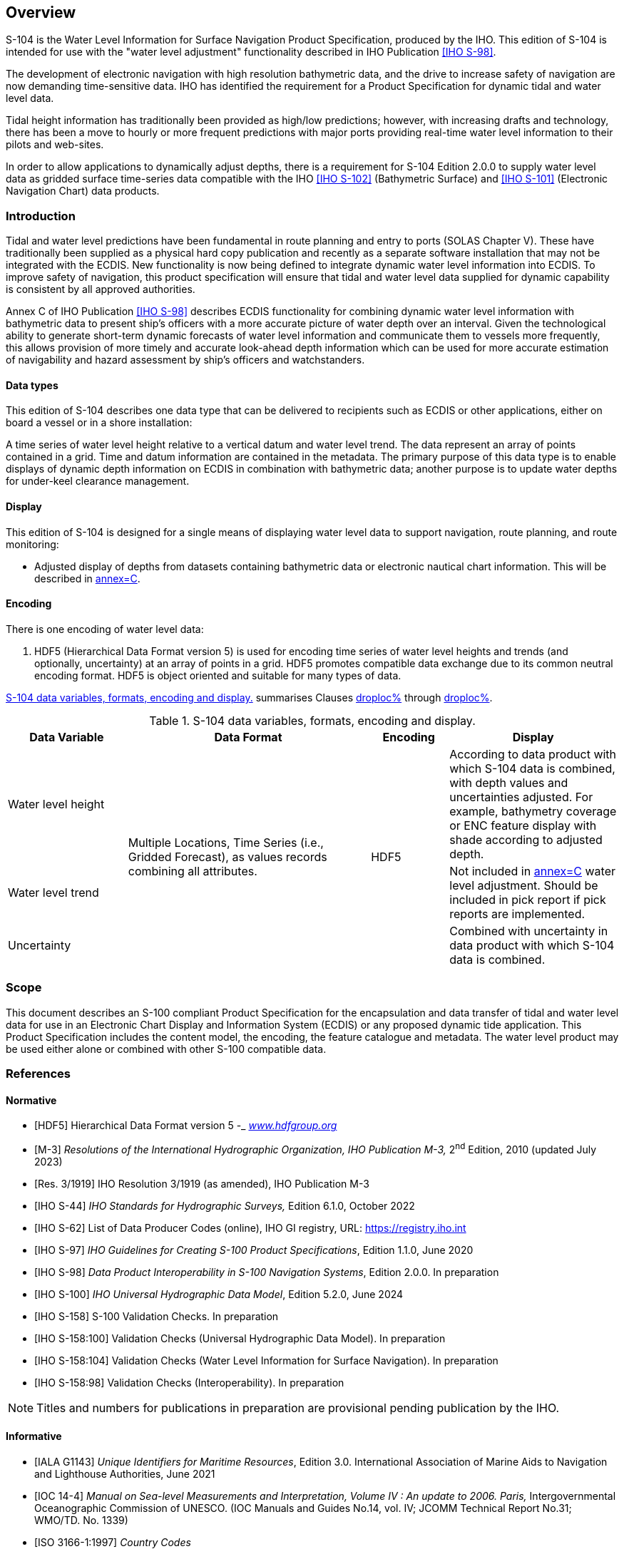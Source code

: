 
[[sec_1]]
== Overview

S-104 is the Water Level Information for Surface Navigation Product
Specification, produced by the IHO. This edition of S-104 is intended
for use with the "water level adjustment" functionality described
in IHO Publication <<IHO_S_98>>.

The development of electronic navigation with high resolution bathymetric
data, and the drive to increase safety of navigation are now demanding
time-sensitive data. IHO has identified the requirement for a Product
Specification for dynamic tidal and water level data.

Tidal height information has traditionally been provided as high/low
predictions; however, with increasing drafts and technology, there
has been a move to hourly or more frequent predictions with major
ports providing real-time water level information to their pilots
and web-sites.

In order to allow applications to dynamically adjust depths, there
is a requirement for S-104 Edition 2.0.0 to supply water level data
as gridded surface time-series data compatible with the IHO <<IHO_S_102>>
(Bathymetric Surface) and <<IHO_S_101>> (Electronic Navigation Chart)
data products.

[[sec_1.1]]
=== Introduction

Tidal and water level predictions have been fundamental in route planning
and entry to ports (SOLAS Chapter V). These have traditionally been
supplied as a physical hard copy publication and recently as a separate
software installation that may not be integrated with the ECDIS. New
functionality is now being defined to integrate dynamic water level
information into ECDIS. To improve safety of navigation, this product
specification will ensure that tidal and water level data supplied
for dynamic capability is consistent by all approved authorities.

Annex C of IHO Publication <<IHO_S_98>> describes ECDIS functionality
for combining dynamic water level information with bathymetric data
to present ship's officers with a more accurate picture of water depth
over an interval. Given the technological ability to generate short-term
dynamic forecasts of water level information and communicate them
to vessels more frequently, this allows provision of more timely and
accurate look-ahead depth information which can be used for more accurate
estimation of navigability and hazard assessment by ship's officers
and watchstanders.

[[sec_1.1.1]]
==== Data types

This edition of S-104 describes one data type that can be delivered
to recipients such as ECDIS or other applications, either on board
a vessel or in a shore installation:

A time series of water level height relative to a vertical datum and
water level trend. The data represent an array of points contained
in a grid. Time and datum information are contained in the metadata.
The primary purpose of this data type is to enable displays of dynamic
depth information on ECDIS in combination with bathymetric data; another
purpose is to update water depths for under-keel clearance management.

[[sec_1.1.2]]
==== Display

This edition of S-104 is designed for a single means of displaying
water level data to support navigation, route planning, and route
monitoring:

* Adjusted display of depths from datasets containing bathymetric
data or electronic nautical chart information. This will be described
in <<IHO_S_98,annex=C>>.

[[sec_1.1.3]]
==== Encoding

There is one encoding of water level data:

1. HDF5 (Hierarchical Data Format version 5) is used for encoding
time series of water level heights and trends (and optionally, uncertainty)
at an array of points in a grid. HDF5 promotes compatible data exchange
due to its common neutral encoding format. HDF5 is object oriented
and suitable for many types of data.

<<table_1-1>> summarises Clauses <<sec_1.1.1,droploc%>> through <<sec_1.1.3,droploc%>>.

[[table_1-1]]
.S-104 data variables, formats, encoding and display.
[cols="105,213,68,149"]
|===
h| Data Variable h| Data Format h| Encoding h| Display

| Water level height
.3+| Multiple Locations, Time Series (i.e., Gridded Forecast), as
values records combining all attributes. .3+| HDF5 | According to
data product with which S-104 data is combined, with depth values
and uncertainties adjusted. For example, bathymetry coverage or ENC
feature display with shade according to adjusted depth.
| Water level trend | Not included in <<IHO_S_98,annex=C>> water level
adjustment. Should be included in pick report if pick reports are
implemented.
| Uncertainty | Combined with uncertainty in data product with which
S-104 data is combined.

|===

[[sec_1.2]]
=== Scope

This document describes an S-100 compliant Product Specification for
the encapsulation and data transfer of tidal and water level data
for use in an Electronic Chart Display and Information System (ECDIS)
or any proposed dynamic tide application. This Product Specification
includes the content model, the encoding, the feature catalogue and
metadata. The water level product may be used either alone or combined
with other S-100 compatible data.

[[sec_1.3]]
=== References

[[sec_1.3.1]]
[bibliography]
==== Normative

* [[[HDF5,HDF5]]] Hierarchical Data Format version 5 -_ http://www.hdfgroup.org/[_www.hdfgroup.org_]

* [[[M-3,M-3]]] _Resolutions of the International Hydrographic Organization, IHO Publication M-3,_ 2^nd^ Edition, 2010 (updated July 2023)

* [[[Res_3_1919,Res. 3/1919]]] IHO Resolution 3/1919 (as amended), IHO Publication M-3

* [[[S-44,IHO S-44]]] _IHO Standards for Hydrographic Surveys,_ Edition 6.1.0, October 2022

* [[[IHO_S_62,IHO S-62]]] List of Data Producer Codes (online), IHO GI registry, URL: https://registry.iho.int

* [[[IHO_S_97,IHO S-97]]] _IHO Guidelines for Creating S-100 Product Specifications_, Edition 1.1.0, June 2020

* [[[IHO_S_98,IHO S-98]]] _Data Product Interoperability in S-100 Navigation Systems_, Edition 2.0.0. In preparation

* [[[IHO_S_100,IHO S-100]]] _IHO Universal Hydrographic Data Model_, Edition 5.2.0, June 2024

* [[[IHO_S_158,IHO S-158]]] S-100 Validation Checks. In preparation

* [[[IHO_S_158_100,IHO S-158:100]]] Validation Checks (Universal Hydrographic Data Model). In preparation

* [[[IHO_S_158_104,IHO S-158:104]]] Validation Checks (Water Level Information for Surface Navigation). In preparation

* [[[IHO_S_158_98,IHO S-158:98]]] Validation Checks (Interoperability). In preparation

NOTE: Titles and numbers for publications in preparation are provisional pending publication by the IHO.

[[sec_1.3.2]]
[bibliography]
==== Informative

* [[[IALA_G1143,IALA G1143]]] _Unique Identifiers for Maritime Resources_, Edition 3.0. International Association of Marine Aids to Navigation and Lighthouse Authorities, June 2021

* [[[IOC_14_4,IOC 14-4]]] _Manual on Sea-level Measurements and Interpretation, Volume IV : An update to 2006. Paris,_ Intergovernmental Oceanographic Commission of UNESCO. (IOC Manuals and Guides No.14, vol. IV; JCOMM Technical Report No.31; WMO/TD. No. 1339)

* [[[ISO_3166_1_1997,ISO 3166-1:1997]]] _Country Codes_

* [[[ISO_8601_2004,ISO 8601:2004]]] _Data elements and interchange formats - Information interchange - Representation of dates and times_

* [[[ISO_TS_19103_2005,ISO/TS 19103:2005]]] _Geographic information - Conceptual schema language_

* [[[ISO_19111_2003,ISO 19111:2003]]] _Geographic information - Spatial referencing by coordinates_

* [[[ISO_19115_1,ISO 19115-1]]] _Geographic information - Metadata - Part 1 - Fundamentals_. As amended by Amendment 1, 2018

* [[[ISO_19115_2_2009,ISO 19115-2:2009]]] _Geographic information - Metadata: Extensions for imagery and gridded data_

* [[[ISO_19115_3,ISO 19115-3]]] _Geographic information - Metadata - XML schema implementation for fundamental concepts_, 2016

* [[[ISO_19123_2005,ISO 19123:2005]]] _Geographic information - Schema for coverage geometry and functions_

* [[[ISO_19129_2009,ISO 19129:2009]]] _Geographic information - Imagery gridded and coverage data framework_

* [[[ISO_19131_2007,ISO 19131:2007]]] _Geographic information - Data product specifications_

* [[[ISO_19157_2013,ISO 19157:2013]]] _Geographic information - Data Quality._ As amended by Amendment 1, 2018

* [[[ISO_IEC_19501_1_and_19505_2,ISO/IEC 19501-1 and 19505-2]]] _Information technology — Open Distributed Processing - Unified Modelling Language Version 2.4.1_

* [[[netCDF,netCDF]]] _Network Common Data Form Unidata_ - URL: http://www.unidata.ucar.edu/software/netcdf[www.unidata.ucar.edu/software/netcdf]

* [[[NGA_2021,NGA 2021]]] _Recent Update to WGS 84 Reference Frame and NGA Transition to IGS ANTEX_, NGA Office of Geomatics / GNSS Division, St. Louis, National Geospatial-Intelligence Agency, 2021.

* [[[NGA_2023,NGA 2023]]] _WGS 84 (G2296) Terrestrial Reference Frame Realization_, Office of Geomatics, National Geospatial-Intelligence Agency, NGA-U-2023-02846, 2023.

* [[[RFC_3986,RFC 3986]]] _Uniform Resource Identifier (URI): Generic Syntax. T. Berners-Lee, R. Fielding, L. Masinter. Internet Standard 66,_ IETF. URL: http://www.ietf.org/rfc/rfc3986.txt or http://www.rfc-editor.org/info/std66

* [[[RFC_2141,RFC 2141]]] _URN Syntax. R. Moats. IETF RFC 2141, May 1997._ URL: http://www.rfc-editor.org/info/rfc2141

* [[[IHO_S_101,IHO S-101]]] _IHO Electronic Navigational Chart Product Specification_, Edition 1.2.0 (in preparation)

* [[[IHO_S_32,IHO S-32]]] _International Hydrographic Dictionary_. URL: http://iho-ohi.net/S32/index.php

* [[[IHO_S_102,IHO S-102]]] _IHO Bathymetric Surface Product Specification_, Edition 3.0 (in preparation)

* [[[IHO_S_111,IHO S-111]]] _IHO Surface Currents Product Specification_, Edition 2.0.0 (October 2024)

* [[[xml_part_2,W3C REC-xmlschema-2-20041028]]] XML Schema Part 2: _Datatypes_, Second Edition, W3C Recommendation, 28 October 2004, URL:&nbsp;https://www.w3.org/TR/xmlschema-2/

* [[[ISO_19116,hidden(ISO 19116)]]]

* [[[ISO_19101,hidden(ISO 19101)]]]

* [[[ISO_19101_2002,hidden(ISO 19101:2002)]]]

* [[[ISO_19113,hidden(ISO 19113)]]]

* [[[ISO_19107,hidden(ISO 19107)]]]

* [[[ISO_19109,hidden(ISO 19109)]]]

* [[[ISO_19110,hidden(ISO 19110)]]]

* [[[ISO_19117,hidden(ISO 19117)]]]

* [[[ISO_19115-2,hidden(ISO 19115-2)]]]

* [[[ISO_19132,hidden(ISO 19132)]]]

* [[[IHO_S_44,hidden(IHO S-44)]]]

* [[[ISO_19115,hidden(ISO 19115)]]]

* [[[ISO_19111_2006,hidden(ISO 19111:2006)]]]

* [[[ISO_19103,hidden(ISO 19103)]]]

* [[[IHO_S100_GFM,hidden(IHO S-100)]]]

* [[[ISO_19108_2002,hidden(ISO 19108:2002)]]]

* [[[ISO_19130,hidden(ISO 19130)]]]

* [[[ISO_8601_1988,hidden(ISO 8601:1988)]]]

[[sec_1.4]]
=== Terms, definitions and abbreviations

[[sec_1.4.1]]
[heading="terms and definitions"]
==== Terms and definitions

Terms and definitions have been taken from the normative references
cited in <<sec_1.3>>. Only those which are specific to this document
have been included and modified where necessary.

===== accuracy

closeness of agreement between an observed value and the true value
or a reference value accepted as true

[.source]
<<ISO_19157_2013>>

[.source]
<<ISO_19116>>

NOTE: A test result can be observations or measurements

NOTE: For positioning services, the test result is a measured value
or set of values

NOTE: For observations and measurements, true values are not obtainable.
In their place reference values which are accepted as true values
are used

===== application schema

conceptual schema for data required by one or more applications

[.source]
<<ISO_19101>>

===== computed

calculated; derived rather than measured or observed

===== continuous coverage

coverage that returns different values for the same feature attribute
at different direct positions within a single geometric object in
its spatiotemporal domain

[.source]
<<ISO_19123_2005>>

NOTE: Although the spatiotemporal domain of a continuous coverage
is ordinarily bounded in terms of its spatial extent, it can be subdivided
into an infinite number of direct positions.

===== coordinate

one of a sequence of numbers designating the position of a point in
N-dimensional space

[.source]
<<ISO_19111_2003>>

===== coordinate reference system

coordinate system which is related to the real world by a datum

[.source]
<<ISO_19111_2003>>

===== coverage

{{ feature }} that acts as a *function* to return values from its
*range* for any {{ direct position }} within its spatial, temporal,
or spatiotemporal {{ domain }}

[example]
Examples include a raster *image*, polygon overlay, or digital elevation
matrix.

NOTE: In other words, a *coverage* is a {{ feature }} that has multiple
values for each *attribute* type, where each {{ direct position }}
within the geometric representation of the {{ feature }} has a single
value for each *attribute* type

[.source]
<<ISO_19123_2005>>

===== coverage geometry

configuration of the {{ domain }} of a {{ coverage }} described in
terms of {{ coordinate,coordinates }}

[.source]
<<ISO_19123_2005>>

===== data product

{{ dataset }} or {{ dataset series }} that conforms to a data product
specification

NOTE: The S-104 data product consists of metadata and one or more
sets of water level height and trend

[.source]
<<ISO_19131_2007>>

===== data quality element

quantitative component documenting the quality of a dataset

[.source]
<<ISO_19101_2002>>

NOTE: The applicability of a data quality element to a dataset depends
on both the dataset's content and its product specification, the result
being that all data quality elements may not be applicable to all
datasets

===== data quality evaluation procedure

the whole of operations used in applying and reporting quality evaluation
methods and their results

[.source]
<<ISO_19113>>

===== data quality measure

an evaluation of a data quality sub-element

[.source]
<<ISO_19113>>

===== data quality overview element

the non-quantitative component documenting the quality of a dataset.
Information about the purpose, usage, and lineage of a dataset is
non-quantitative quality information

NOTE: Information about the purpose, usage and lineage of a dataset
is non-quantitative quality information.

[.source]
<<ISO_19101>>

===== data quality result

a value or set of values resulting from applying a data quality measure
or the outcome of evaluating the obtained value or set of values against
a specified conformance quality level

[example]
A data quality result of "90" with a data quality value type of "percentage"
reported for the data quality element and its data quality subelement
"completeness, commission" is an example of a value resulting from
applying a data quality measure to a data specified by a data quality
scope. A data quality result of "true" with a data quality value type
of "Boolean variable" is an example of comparing the value (90) against
a specified acceptable conformance quality level (85) and reporting
an evaluation of a kind, pass or fail.

[.source]
<<ISO_19113>>

===== data quality scope

the extent or characteristic(s) of the data for which quality information
is reported

[.source]
<<ISO_19113>>

NOTE: A data quality scope for a dataset can comprise a dataset series
to which the dataset belongs, the dataset itself, or a smaller grouping
of data located physically within the dataset sharing common characteristics.
Common characteristics can be an identified feature type, feature
attribute, or feature relationship; data collection criteria; original
source; or a specified geographic or temporal extent.

[.source]
<<IHO_S_100,annex=A>>

===== data quality sub-element

a component of a data quality element describing a certain aspect
of that data quality element

[.source]
<<ISO_19113>>

===== dataset

identifiable collection of data

[.source]
<<ISO_19115>>

NOTE: A dataset may be a smaller grouping of data which, though limited
by some constraint such as spatial extent or feature type, is located
physically within a larger dataset. Theoretically, a dataset may be
as small as a single feature or feature attribute contained within
a larger dataset. A hardcopy map or chart may be considered a dataset.

===== dataset series

collection of datasets sharing the same product specification <<ISO_19115>>;
collection of datasets with data for the same geographical area at
different times or for successive time periods

NOTE: This Product Specification uses the second sense.

===== datum

parameter or set of parameters that define the position of the origin,
the scale, and the orientation of a coordinate system

[.source]
<<ISO_19111_2003>>

[.source]
<<ISO_19116>>

NOTE: A datum defines the position of the origin, the scale, and the
orientation of the axes of a coordinate system

NOTE: A datum may be a geodetic datum, a vertical datum, an engineering
datum, an image datum, or a temporal datum

===== direct position

position described by a single set of {{ coordinate, coordinates }}
within a {{ coordinate reference system }}

[.source]
<<ISO_19107>>

===== domain

well-defined set

[.source]
<<ISO_19103>>

NOTE: Domains are used to define the domain set and range set of operators
and functions.

===== elevation

the altitude of the ground level of an object, measured from a specified
vertical datum.

[.source]
<<IHO_S100_GFM>>

===== feature

abstraction of real world phenomena

[.source]
<<ISO_19101>>

NOTE: A feature may occur as a type or an instance. Feature type or
feature instance should be used when only one is meant.

===== feature attribute

characteristic of a feature

[example]
A *feature attribute* named _colour_ may have an *attribute* value
_green_ which belongs to the *data type* _text_

[example]
A *feature attribute* named _length_ may have an *attribute* value
_82.4_ which belongs to the *data type* _real_

NOTE: A *feature attribute* may occur as a *type* or an *instance*.
*Feature attribute* type or *feature attribute* instance is used when
only one is meant.

NOTE: A *feature attribute* type has a name, a *data type*, and a
{{ domain }} associated to it. A *feature attribute* instance has
an *attribute* value taken from the {{ domain }} of the *feature attribute*
type.

NOTE: In a *Feature Catalogue*, a *feature attribute* may include
a value {{ domain }} but does not specify *attribute* values for
{{ feature }} instances.

[.source]
<<ISO_19101>>

[.source]
<<ISO_19109>>

[.source]
<<ISO_19110>>

[.source]
<<ISO_19117>>

===== height

distance of a point from a chosen reference surface measured upward
along a line perpendicular to that surface.

[.source]
<<ISO_19111_2006>>

NOTE: Height is distinguished from elevation in that it is a directional
measurement.

===== georectified

corrected for positional displacement with respect to the surface
of the Earth

[.source]
<<ISO_19115_2_2009>>

===== georeferenced grid

{{ grid }} for which cells can be located by the use of specific algorithms.
See {{ ungeorectified grid }}.

===== grid

network composed of a set of elements, or cells, whose vertices, or
nodes, have defined positions within a coordinate system. See also
{{ georeferenced grid }}, regular grid, {{ ungeorectified grid }},
node, and {{ grid point }}.

[.source]
<<ISO_19123_2005>>

NOTE: A rectangular grid has axes perpendicular to each other.

NOTE: A uniform rectangular grid has constant spacing in the X-direction
and constant spacing in the Y-direction, although the two spacing
values are not necessarily equal.

===== grid cell

element of a grid defined by its vertices, or *nodes*

===== grid coordinates 

sequence of two or more numbers specifying a position with respect
to its location on a {{ grid }}

[.source]
<<IHO_S_100,annex=A>>

===== grid point

point located at the intersection of two or more
{{ grid cell,grid cells }} in a {{ grid }}. Also called a *node*.

[.source]
<<ISO_19123_2005>>

===== gridded data

data whose attribute values are associated with positions on a grid
coordinate system

[.source]
<<ISO_19115_2_2009>>

===== measurement

the (detailed) dimensions of a physical quantity

[.source]
<<IHO_S_32>>

===== observation

the act or practice of noting and recording facts and events as for
some scientific study. The measure of a quantity whose value is desired.
The DATA so noted and recorded. A single measure, at a single setting
of an apparatus

[.source]
<<IHO_S_32>>

===== positional accuracy

closeness of coordinate value to the true or accepted value in a specified
reference system

NOTE: The term absolute accuracy is sometimes used for this concept
to distinguish it from relative positional accuracy. Where the true
coordinate value may not be perfectly known, accuracy is normally
tested by comparison with available values that can best be accepted
as true

[.source]
<<ISO_19116>>

===== record

finite, named collection of related items (objects or values)

[.source]
<<ISO_19107>>

NOTE: Logically, a record is a set of pairs <name,item>.

===== result scope

scope of the (data quality) result

NOTE: Result scope is a subset of the data quality scope.

[.source]
<<IHO_S_97>>

===== sequence

finite, ordered collection of related items (objects or values) that
may be repeated

NOTE: Logically, a sequence is a set of pairs <item, offset>. LISP
syntax, which delimits sequences with parentheses and separates elements
in the sequence with commas, is used in this international standard

[.source]
<<ISO_19107>>

===== standalone quality report

free text document providing fully detailed information about data
quality evaluations, results and measures used

[.source]
<<ISO_19157_2013>>

===== temporal series

collection of datasets with data for the same geographical area at
different times or for successive periods

===== timestamp

value of time at which an object's state is measured and recorded

[.source]
<<ISO_19132>>

===== uncertainty

the interval (about a given value) that will contain the true value
of the measurement at a specific confidence level

[.source]
<<IHO_S_44>>

NOTE: Errors exist and are the differences between the measured value
and the true value. Since the true value is never known it follows
that the error itself cannot be known. Uncertainty is a statistical
assessment of the likely magnitude of this error.

===== water level trend

change of water level at a given time, such as 'increasing', 'decreasing',
or 'steady'.

When the average change of the water level over a one hour period
is greater than or equal to a value set by the Producing Authority
in metres it is considered "increasing". When it is less than or equal
to -(value set by the Producing Authority in metres), it is "decreasing".
When it is between the values set by the Producing Authority, it is
"steady".

In areas of small water level range, for example Baltic Sea, use of
"not available" is optional

===== ungeorectified grid

grid with non-uniform point spacing in any coordinate system. Includes
triangular irregular networks (TINs) and those curvilinear coordinate
grids whose node positions cannot be calculated analytically

===== vertical coordinate system

one-dimensional coordinate system used for gravity-related height
or depth measurements

[.source]
<<ISO_19111_2003>>

===== vertical datum

datum describing the relation of gravity-related heights or depths
to the Earth

NOTE: In most cases the vertical datum will be related to mean sea
level. Ellipsoidal heights are treated as related to a three-dimensional
ellipsoidal coordinate system referenced to a geodetic datum. Vertical
datums include sounding datums (used for hydrographic purposes), in
which case the heights may be negative heights or depths

[.source]
<<ISO_19111_2003>>

[[sec_1.4.2]]
==== Abbreviations

API:: Application Programming Interface

CRS:: Coordinate Reference System

DQWG:: Data Quality Working Group

ECDIS:: Electronic Chart Display Information System

EPSG:: European Petroleum Survey Group

ENC:: Electronic Navigational Chart

FC:: Feature Catalogue

GIS:: Geographic Information Systems

HDF:: Hierarchical Data Format

IALA:: International Association of Marine Aids to Navigation and
Lighthouse Authorities

IHO:: International Hydrographic Organization

IMO:: International Maritime Organization

ISO:: International Organization for Standardization

MRN:: Maritime Resource Name

NetCDF:: Network Common Data Form

PC:: Portrayal Catalogue

SOLAS:: International Convention for the Safety of Life at Sea

TIN:: Triangulated Irregular Network

TWCWG:: Tides, Water Level and Currents Working Group

UML:: Unified Modelling Language

URN:: Uniform Resource Name

UTC:: Coordinated Universal Time

W3C:: World Wide Web Consortium

XML:: eXtensible Markup Language

[[sec_1.4.3]]
==== Notation

In this document conceptual schemas are presented in the Unified Modelling
Language (UML). Several model elements used in this schema are defined
in ISO Standards developed by ISO TC 211, or in IHO S-100. In order
to ensure that class names in the model are unique ISO TC/211 has
adopted a convention of establishing a prefix to the names of classes
that define the TC/211 defined UML package in which the UML class
is defined. Since the IHO Standards and this Product Specification
make use of classes derived directly from the ISO Standards this convention
is also followed here. In the IHO Standards the class names are identified
by the name of the Standard, such as "_S100_" as the prefix optionally
followed by the bialpha prefix derived from ISO. For the classes defined
in this Product Specification the prefix is _"S104"._ In order to
avoid having multiple classes instantiating the same root classes,
the ISO classes and S-100 classes have been used where possible; however,
a new instantiated class is required if there is a need to alter a
class or relationship to prevent a reverse coupling between the model
elements introduced in this document and those defined in S-100 or
the ISO model.

[[table_1.2]]
.Sources of externally defined UML classes
[cols="46,81,272"]
|===
h| Prefix h| Standard h| Package
| CI   | <<ISO_19115_1>>      | Citation and Responsible Party
| CV   | <<ISO_19123_2005>>   | Coverage Core & Discrete Coverages
| DQ   | <<ISO_19157_2013>>   | Data Quality Information
| DS   | <<ISO_19115_1>>      | Metadata Application Information
| EX   | <<ISO_19115_1>>      | Metadata Extent information
| IF   | <<ISO_19129_2009>>   | Imagery Gridded and Coverage Data Framework
| LI   | <<ISO_19115_1>>      | Linage Information
| MD   | <<ISO_19115_1>>      | Metadata entity set information
| MI   | <<ISO_19115_2_2009>> | Metadata entity set imagery
| S100 | <<IHO_S_100>>        | IHO Standard for Hydrographic Data
| SC   | <<ISO_19111_2003>>   | Spatial Referencing by Coordinates
| SD   | <<ISO_19130>>        | Sensor Data
|===

[[sec_1.5]]
=== Use of language

Within this document:

* "Must" indicates a mandatory requirement.
* "Should" indicates an optional requirement, that is the recommended
process to be followed, but is not mandatory.
* "May" means "allowed to" or "could possibly", and is not mandatory.

[[sec_1.6]]
=== General data product description

NOTE: This clause provides general information regarding the data
product.

*Title:*:: Water Level Information for Surface Navigation

*Abstract:*:: Encodes information and parameters for use in making
a tidal and water level product.

*Content:*:: Describes the tidal and water level data contained in
the product +
The specific content is defined by the Feature Catalogue and Schema.

*Spatial Extent:*:: *Description:* Areas where tidal and water level
information is available.
+
--
*East Bounding Longitude:* 180

*West Bounding Longitude:* -180

*North Bounding Latitude:* 90

*South Bounding Latitude:* -90
--

*Purpose:*:: The data shall be used to produce a dataset to be used
for dynamic water level applications, including an ECDIS.

[[sec_1.7]]
=== Data Product Specification metadata

NOTE: This information uniquely identifies this Product Specification
and provides information about its creation and maintenance. For further
information on dataset metadata see <<sec_12>>.

*Title:*:: Water Level Information for Surface Navigation

*S-100 Version:*:: 5.2.0

*S-104 Version:*:: 2.0.0

*Date:*:: December 2024

*Language:*:: English

*Classification:*:: Unclassified

*Contact:*:: International Hydrographic Organization.
+
--
4 quai Antoine 1er +
B.P. 445 MC 98011 MONACO CEDEX +
Telephone: +377 93 10 81 00 +
Fax: + 377 93 10 81 40 +
Email: mailto:info@iho.int[info@iho.int]
--

*Role:*:: Owner

*URL:*:: https://registry.iho.int/[https://registry.iho.int]

*Identifier:*:: S-104

*Maintenance:*:: Changes to the Product SpecificationS-104 are coordinated
by Tides, Water Level and Currents Working Group (TWCWG) of the IHO
and made available via the IHO Publications web site. Maintenance
of the Product Specification must conform to IHO Technical Resolution
2/2007 (revised 2010). This Specification will be a standing agenda
item for TWCWG meetings with clarifications, revisions and new editions
released as required.

[[sec_1.7.1]]
==== IHO Product Specification maintenance

[[sec_1.7.1.1]]
===== Introduction

Changes to S-104 will be released by the IHO as a New Edition, revision,
or clarification.

[[sec_1.7.1.2]]
===== New Edition

_New Editions_ of S-104 introduce significant changes. _New Editions_
enable new concepts, such as the ability to support new functions
or applications, or the introduction of new constructs or data types.
_New Editions_ are likely to have a significant impact on either existing
users or future users of S-104. All cumulative _revisions_ and _clarifications_
must be included with the release of approved New Editions.

[[sec_1.7.1.3]]
===== Revision

_Revisions_ are defined as substantive semantic changes to S-104.
Typically, _revisions_ will change S-104 to correct factual errors;
introduce necessary changes that have become evident as a result of
practical experience or changing circumstances. A _revision_ must
not be classified as a clarification. _Revisions_ could have an impact
on either existing users or future users of S-104. All cumulative
_clarifications_ must be included with the release of approved revisions.

Changes in a revision are minor and ensure backward compatibility
with the previous versions within the same Edition. Newer revisions,
for example, introduce new features and attributes. Within the same
Edition, a dataset of one version could always be processed with a
later version of the Feature and Portrayal Catalogues.

In most cases a new Feature Catalogue will result in a revision of
S-104.

[[sec_1.7.1.4]]
===== Clarification

_Clarifications_ are non-substantive changes to S-104. Typically,
_clarifications_: remove ambiguity; correct grammatical and spelling
errors; amend or update cross references; and insert improved graphics.
A _clarification_ must not cause any substantive semantic change to
S-104.

Changes in a _clarification_ are minor and ensure backward compatibility
with the previous versions within the same Edition.

[[sec_1.7.1.5]]
===== Version numbers

The associated version control numbering to identify changes (n) to
S-104 must be as follows:

New Editions denoted as *n*.0.0

Revisions denoted as n.*n*.0

Clarifications denoted as n.n.*n*
